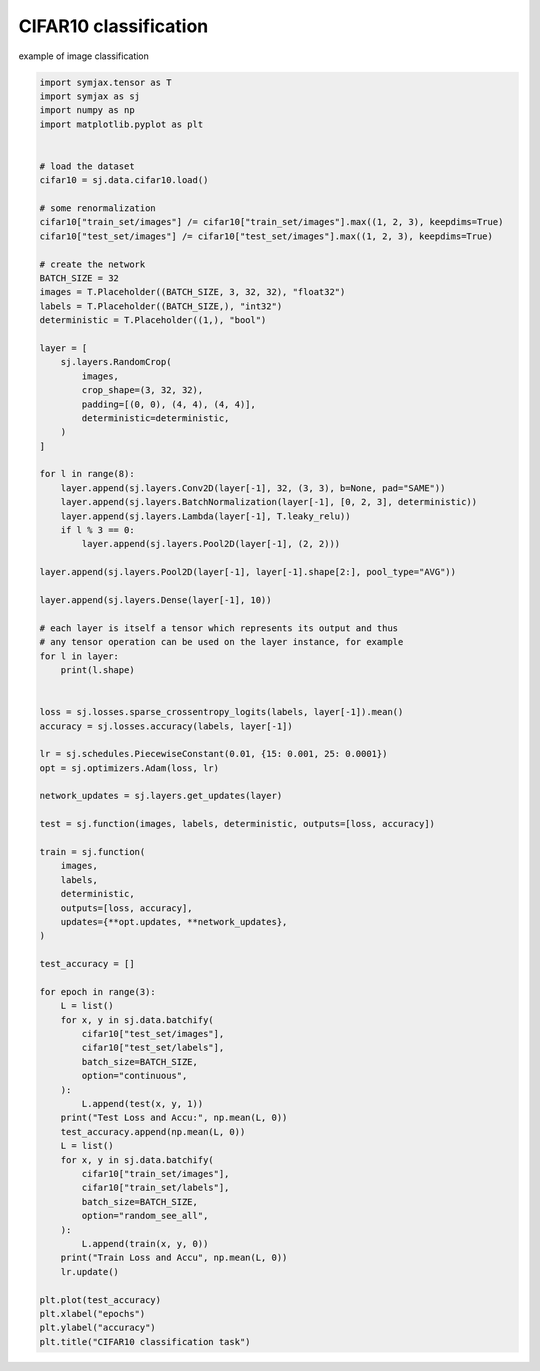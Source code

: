 .. only:: html

    .. note::
        :class: sphx-glr-download-link-note

        Click :ref:`here <sphx_glr_download_auto_examples_01_nns_cifar10_classif.py>`     to download the full example code
    .. rst-class:: sphx-glr-example-title

    .. _sphx_glr_auto_examples_01_nns_cifar10_classif.py:


CIFAR10 classification
======================

example of image classification


.. code-block:: default

    import symjax.tensor as T
    import symjax as sj
    import numpy as np
    import matplotlib.pyplot as plt


    # load the dataset
    cifar10 = sj.data.cifar10.load()

    # some renormalization
    cifar10["train_set/images"] /= cifar10["train_set/images"].max((1, 2, 3), keepdims=True)
    cifar10["test_set/images"] /= cifar10["test_set/images"].max((1, 2, 3), keepdims=True)

    # create the network
    BATCH_SIZE = 32
    images = T.Placeholder((BATCH_SIZE, 3, 32, 32), "float32")
    labels = T.Placeholder((BATCH_SIZE,), "int32")
    deterministic = T.Placeholder((1,), "bool")

    layer = [
        sj.layers.RandomCrop(
            images,
            crop_shape=(3, 32, 32),
            padding=[(0, 0), (4, 4), (4, 4)],
            deterministic=deterministic,
        )
    ]

    for l in range(8):
        layer.append(sj.layers.Conv2D(layer[-1], 32, (3, 3), b=None, pad="SAME"))
        layer.append(sj.layers.BatchNormalization(layer[-1], [0, 2, 3], deterministic))
        layer.append(sj.layers.Lambda(layer[-1], T.leaky_relu))
        if l % 3 == 0:
            layer.append(sj.layers.Pool2D(layer[-1], (2, 2)))

    layer.append(sj.layers.Pool2D(layer[-1], layer[-1].shape[2:], pool_type="AVG"))

    layer.append(sj.layers.Dense(layer[-1], 10))

    # each layer is itself a tensor which represents its output and thus
    # any tensor operation can be used on the layer instance, for example
    for l in layer:
        print(l.shape)


    loss = sj.losses.sparse_crossentropy_logits(labels, layer[-1]).mean()
    accuracy = sj.losses.accuracy(labels, layer[-1])

    lr = sj.schedules.PiecewiseConstant(0.01, {15: 0.001, 25: 0.0001})
    opt = sj.optimizers.Adam(loss, lr)

    network_updates = sj.layers.get_updates(layer)

    test = sj.function(images, labels, deterministic, outputs=[loss, accuracy])

    train = sj.function(
        images,
        labels,
        deterministic,
        outputs=[loss, accuracy],
        updates={**opt.updates, **network_updates},
    )

    test_accuracy = []

    for epoch in range(3):
        L = list()
        for x, y in sj.data.batchify(
            cifar10["test_set/images"],
            cifar10["test_set/labels"],
            batch_size=BATCH_SIZE,
            option="continuous",
        ):
            L.append(test(x, y, 1))
        print("Test Loss and Accu:", np.mean(L, 0))
        test_accuracy.append(np.mean(L, 0))
        L = list()
        for x, y in sj.data.batchify(
            cifar10["train_set/images"],
            cifar10["train_set/labels"],
            batch_size=BATCH_SIZE,
            option="random_see_all",
        ):
            L.append(train(x, y, 0))
        print("Train Loss and Accu", np.mean(L, 0))
        lr.update()

    plt.plot(test_accuracy)
    plt.xlabel("epochs")
    plt.ylabel("accuracy")
    plt.title("CIFAR10 classification task")


.. rst-class:: sphx-glr-timing

   **Total running time of the script:** ( 0 minutes  0.000 seconds)


.. _sphx_glr_download_auto_examples_01_nns_cifar10_classif.py:


.. only :: html

 .. container:: sphx-glr-footer
    :class: sphx-glr-footer-example



  .. container:: sphx-glr-download sphx-glr-download-python

     :download:`Download Python source code: cifar10_classif.py <cifar10_classif.py>`



  .. container:: sphx-glr-download sphx-glr-download-jupyter

     :download:`Download Jupyter notebook: cifar10_classif.ipynb <cifar10_classif.ipynb>`


.. only:: html

 .. rst-class:: sphx-glr-signature

    `Gallery generated by Sphinx-Gallery <https://sphinx-gallery.github.io>`_
